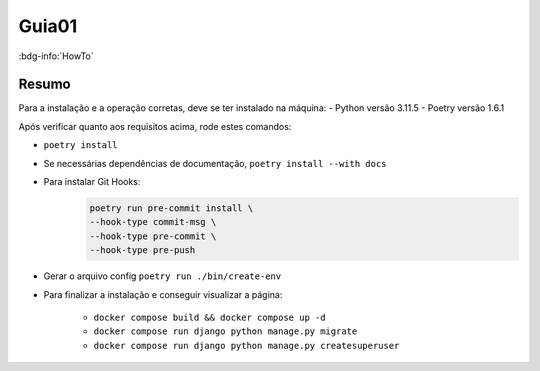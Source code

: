 Guia01
======

:bdg-info:`HowTo`

Resumo
------

Para a instalação e a operação corretas, deve se ter instalado na máquina:
- Python versão 3.11.5
- Poetry versão 1.6.1

Após verificar quanto aos requisitos acima, rode estes comandos:

- ``poetry install``
- Se necessárias dependências de documentação, ``poetry install --with docs``
- Para instalar Git Hooks:
    .. code-block:: bash

        poetry run pre-commit install \
        --hook-type commit-msg \
        --hook-type pre-commit \
        --hook-type pre-push
- Gerar o arquivo config ``poetry run ./bin/create-env``
- Para finalizar a instalação e conseguir visualizar a página:

        - ``docker compose build && docker compose up -d``
        - ``docker compose run django python manage.py migrate``
        - ``docker compose run django python manage.py createsuperuser``
